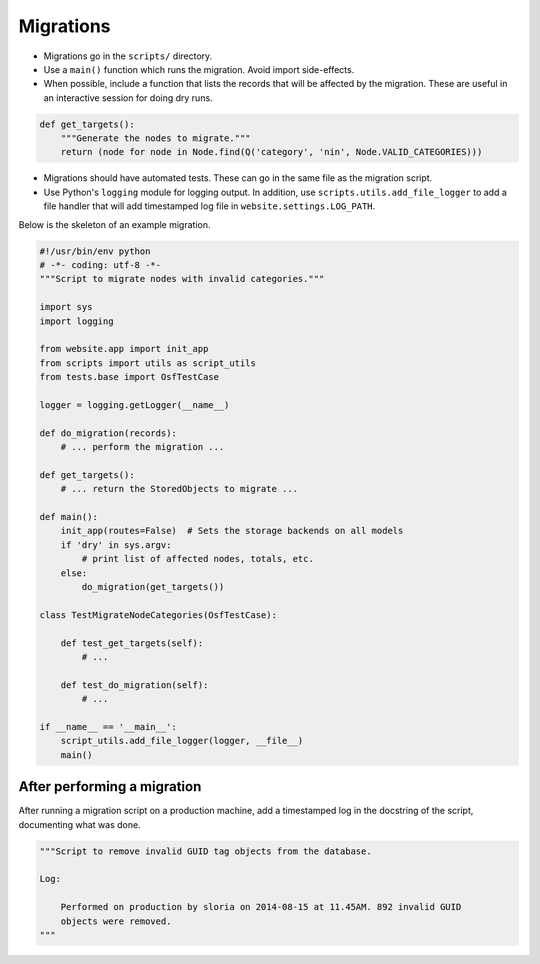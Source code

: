 Migrations
==========


- Migrations go in the ``scripts/`` directory.
- Use a ``main()`` function which runs the migration. Avoid import side-effects.
- When possible, include a function that lists the records that will be affected by the migration. These are useful in an interactive session for doing dry runs.

.. code-block:: python

    def get_targets():
        """Generate the nodes to migrate."""
        return (node for node in Node.find(Q('category', 'nin', Node.VALID_CATEGORIES)))

- Migrations should have automated tests. These can go in the same file as the migration script.
- Use Python's ``logging`` module for logging output. In addition, use ``scripts.utils.add_file_logger`` to add a file handler that will add timestamped log file in ``website.settings.LOG_PATH``.

Below is the skeleton of an example migration.

.. code-block:: python

    #!/usr/bin/env python
    # -*- coding: utf-8 -*-
    """Script to migrate nodes with invalid categories."""

    import sys
    import logging

    from website.app import init_app
    from scripts import utils as script_utils
    from tests.base import OsfTestCase

    logger = logging.getLogger(__name__)

    def do_migration(records):
        # ... perform the migration ...

    def get_targets():
        # ... return the StoredObjects to migrate ...

    def main():
        init_app(routes=False)  # Sets the storage backends on all models
        if 'dry' in sys.argv:
            # print list of affected nodes, totals, etc.
        else:
            do_migration(get_targets())

    class TestMigrateNodeCategories(OsfTestCase):

        def test_get_targets(self):
            # ...

        def test_do_migration(self):
            # ...

    if __name__ == '__main__':
        script_utils.add_file_logger(logger, __file__)
        main()


After performing a migration
----------------------------

After running a migration script on a production machine, add a timestamped log in the docstring of the script, documenting what was done.

.. code-block:: python

    """Script to remove invalid GUID tag objects from the database.

    Log:

        Performed on production by sloria on 2014-08-15 at 11.45AM. 892 invalid GUID
        objects were removed.
    """
